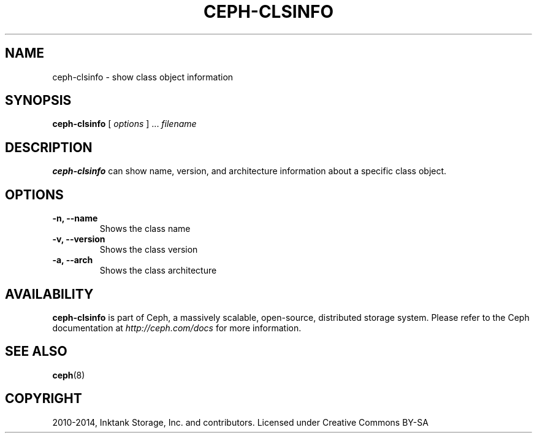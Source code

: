 .\" Man page generated from reStructuredText.
.
.TH "CEPH-CLSINFO" "8" "December 09, 2016" "dev" "Ceph"
.SH NAME
ceph-clsinfo \- show class object information
.
.nr rst2man-indent-level 0
.
.de1 rstReportMargin
\\$1 \\n[an-margin]
level \\n[rst2man-indent-level]
level margin: \\n[rst2man-indent\\n[rst2man-indent-level]]
-
\\n[rst2man-indent0]
\\n[rst2man-indent1]
\\n[rst2man-indent2]
..
.de1 INDENT
.\" .rstReportMargin pre:
. RS \\$1
. nr rst2man-indent\\n[rst2man-indent-level] \\n[an-margin]
. nr rst2man-indent-level +1
.\" .rstReportMargin post:
..
.de UNINDENT
. RE
.\" indent \\n[an-margin]
.\" old: \\n[rst2man-indent\\n[rst2man-indent-level]]
.nr rst2man-indent-level -1
.\" new: \\n[rst2man-indent\\n[rst2man-indent-level]]
.in \\n[rst2man-indent\\n[rst2man-indent-level]]u
..
.SH SYNOPSIS
.nf
\fBceph\-clsinfo\fP [ \fIoptions\fP ] ... \fIfilename\fP
.fi
.sp
.SH DESCRIPTION
.sp
\fBceph\-clsinfo\fP can show name, version, and architecture information
about a specific class object.
.SH OPTIONS
.INDENT 0.0
.TP
.B \-n, \-\-name
Shows the class name
.UNINDENT
.INDENT 0.0
.TP
.B \-v, \-\-version
Shows the class version
.UNINDENT
.INDENT 0.0
.TP
.B \-a, \-\-arch
Shows the class architecture
.UNINDENT
.SH AVAILABILITY
.sp
\fBceph\-clsinfo\fP is part of Ceph, a massively scalable, open\-source, distributed storage system. Please
refer to the Ceph documentation at \fI\%http://ceph.com/docs\fP for more
information.
.SH SEE ALSO
.sp
\fBceph\fP(8)
.SH COPYRIGHT
2010-2014, Inktank Storage, Inc. and contributors. Licensed under Creative Commons BY-SA
.\" Generated by docutils manpage writer.
.
